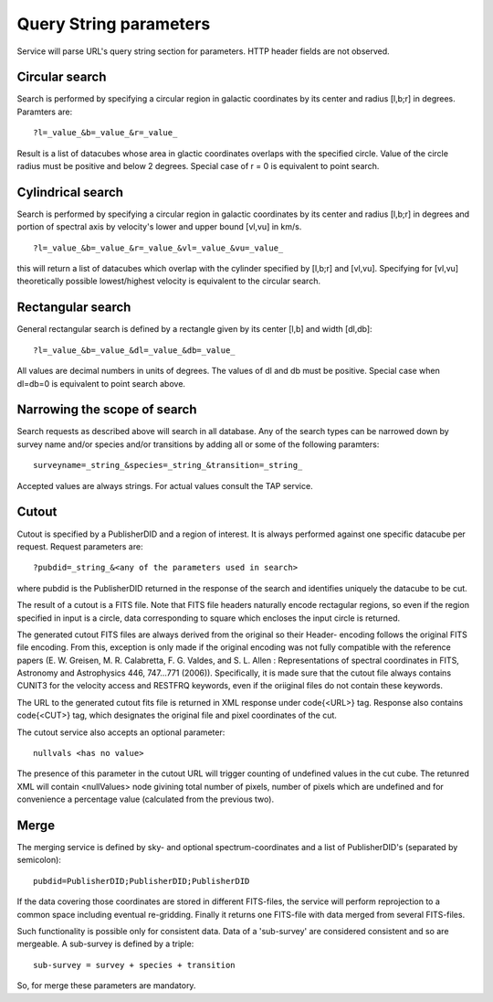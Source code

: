 Query String parameters
=======================
Service will parse URL's query string section for parameters. HTTP header fields are not observed.

Circular search
---------------

Search is performed by specifying a circular region in galactic coordinates by its center
and radius [l,b;r] in degrees. Paramters are: 

::

        ?l=_value_&b=_value_&r=_value_

Result is a list of datacubes whose area in glactic coordinates overlaps with the
specified circle.
Value of the circle radius must be positive and below 2 degrees. Special case of r = 0 is 
equivalent to point search.

Cylindrical search
------------------

Search is performed by specifying a circular region in galactic coordinates by its center
and radius [l,b;r] in degrees and portion of spectral axis by velocity's lower and upper
bound [vl,vu] in km/s.

::

        ?l=_value_&b=_value_&r=_value_&vl=_value_&vu=_value_

this will return a list of datacubes which overlap with the cylinder specified by
[l,b;r] and [vl,vu].
Specifying for [vl,vu] theoretically possible lowest/highest velocity is equivalent to the
circular search.

Rectangular search
------------------

General rectangular search is defined by a rectangle given by its center [l,b] and width
[dl,db]:

::

        ?l=_value_&b=_value_&dl=_value_&db=_value_

All values are decimal numbers in units of degrees. The values of dl and db must be
positive. Special case when dl=db=0 is equivalent to point search above.

Narrowing the scope of search
-----------------------------

Search requests as described above will search in all database. Any of the search
types can be narrowed down by survey name and/or species and/or transitions by
adding all or some of the following paramters:

::

        surveyname=_string_&species=_string_&transition=_string_

Accepted values are always strings. For actual values consult the TAP service.


Cutout
------

Cutout is specified by a PublisherDID and a region of interest. It is always performed
against one specific datacube per request. Request parameters are:

::

        ?pubdid=_string_&<any of the parameters used in search>

where pubdid is the PublisherDID returned in the response of the search and
identifies uniquely the datacube to be cut.

The result of a cutout is a FITS file. Note that FITS file headers naturally encode
rectagular regions, so even if the region specified in input is a circle, data
corresponding to square which encloses the input circle is returned.

The generated cutout FITS files are always derived from the original so their Header-
encoding follows the original FITS file encoding. From this, exception is only made if
the original encoding was not fully compatible with the reference papers (E. W.
Greisen, M. R. Calabretta, F. G. Valdes, and S. L. Allen : Representations of spectral
coordinates in FITS, Astronomy and Astrophysics 446, 747...771 (2006)).
Specifically, it is made
sure that the cutout file always contains CUNIT3 for the velocity access and RESTFRQ
keywords, even if the oriiginal files do not contain these keywords.

The URL to the generated cutout fits file is returned in XML response under \code{<URL>}
tag. Response also contains \code{<CUT>} tag, which designates the original file and pixel
coordinates of the cut.


The cutout service also accepts an optional parameter:

::

        nullvals <has no value>

The presence of this parameter in the cutout URL will trigger counting of undefined
values in the cut cube. The retunred XML will contain <nullValues> node givining total
number of pixels, number of pixels which are undefined and for convenience a percentage value
(calculated from the previous two).


Merge
-----

The merging service is defined by sky- and optional spectrum-coordinates and a list of PublisherDID's
(separated by semicolon):

::

        pubdid=PublisherDID;PublisherDID;PublisherDID

If the data covering those coordinates are stored in different FITS-files,
the service will perform reprojection to a common space including eventual
re-gridding. Finally it returns one FITS-file
with data merged from several FITS-files.

Such functionality is possible only for consistent data. Data of a 'sub-survey' are
considered consistent and so are mergeable. A sub-survey is defined by a triple:

::

        sub-survey = survey + species + transition

So, for merge these parameters are mandatory.






